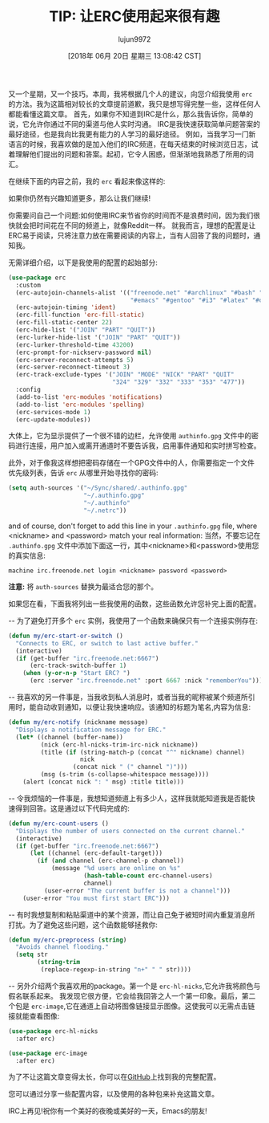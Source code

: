 #+TITLE: TIP: 让ERC使用起来很有趣
#+URL: https://www.reddit.com/r/emacs/comments/8ml6na/tip_how_to_make_erc_fun_to_use/
#+AUTHOR: lujun9972
#+TAGS: emacs-common
#+DATE: [2018年 06月 20日 星期三 13:08:42 CST]
#+LANGUAGE:  zh-CN
#+OPTIONS:  H:6 num:nil toc:t n:nil ::t |:t ^:nil -:nil f:t *:t <:nil
又一个星期，又一个技巧。本周，我将根据几个人的建议，向您介绍我使用 =erc= 的方法。我为这篇相对较长的文章提前道歉，我只是想写得完整一些，这样任何人都能看懂这篇文章。
首先，如果你不知道到IRC是什么，那么我告诉你，简单的说，它允许你通过不同的渠道与他人实时沟通。
IRC是我快速获取简单问题答案的最好途径，也是我向比我更有能力的人学习的最好途径。
例如，当我学习一门新语言的时候，我喜欢做的是加入他们的IRC频道，在每天结束的时候浏览日志，试着理解他们提出的问题和答案。起初，它令人困惑，但渐渐地我熟悉了所用的词汇。

在继续下面的内容之前，我的 =erc= 看起来像这样的:

[[https://preview.redd.it/0rk9stel5h011.png]]

如果你仍然有兴趣知道更多，那么让我们继续!

你需要问自己一个问题:如何使用IRC来节省你的时间而不是浪费时间，因为我们很快就会把时间花在不同的频道上，就像Reddit一样。
就我而言，理想的配置是让ERC易于阅读，只将注意力放在需要阅读的内容上，当有人回答了我的问题时，通知我。

无需详细介绍，以下是我使用的配置的起始部分:

#+begin_src emacs-lisp
  (use-package erc
    :custom
    (erc-autojoin-channels-alist '(("freenode.net" "#archlinux" "#bash" "#bitcoin"
                                    "#emacs" "#gentoo" "#i3" "#latex" "#org-mode" "#python")))
    (erc-autojoin-timing 'ident)
    (erc-fill-function 'erc-fill-static)
    (erc-fill-static-center 22)
    (erc-hide-list '("JOIN" "PART" "QUIT"))
    (erc-lurker-hide-list '("JOIN" "PART" "QUIT"))
    (erc-lurker-threshold-time 43200)
    (erc-prompt-for-nickserv-password nil)
    (erc-server-reconnect-attempts 5)
    (erc-server-reconnect-timeout 3)
    (erc-track-exclude-types '("JOIN" "MODE" "NICK" "PART" "QUIT"
                               "324" "329" "332" "333" "353" "477"))
    :config
    (add-to-list 'erc-modules 'notifications)
    (add-to-list 'erc-modules 'spelling)
    (erc-services-mode 1)
    (erc-update-modules))
#+end_src

大体上，它为显示提供了一个很不错的边栏，允许使用 =authinfo.gpg= 文件中的密码进行连接，用户加入或离开通道时不要告诉我，启用事件通知和实时拼写检查。

此外，对于像我这样想把密码存储在一个GPG文件中的人，你需要指定一个文件优先级列表，告诉 =erc= 从哪里开始寻找你的密码:

#+begin_src emacs-lisp
  (setq auth-sources '("~/Sync/shared/.authinfo.gpg"
                       "~/.authinfo.gpg"
                       "~/.authinfo"
                       "~/.netrc"))
#+end_src

and of course, don't forget to add this line in your =.authinfo.gpg= file, where <nickname> and <password> match your real information:
当然，不要忘记在 =.authinfo.gpg= 文件中添加下面这一行，其中<nickname>和<password>使用您的真实信息:

#+BEGIN_EXAMPLE
machine irc.freenode.net login <nickname> password <password>
#+END_EXAMPLE

*注意:* 将 =auth-sources= 替换为最适合您的那个。

如果您在看，下面我将列出一些我使用的函数，这些函数允许您补完上面的配置。

-- 为了避免打开多个 =erc= 实例，我使用了一个函数来确保只有一个连接实例存在:

#+begin_src emacs-lisp
  (defun my/erc-start-or-switch ()
    "Connects to ERC, or switch to last active buffer."
    (interactive)
    (if (get-buffer "irc.freenode.net:6667")
        (erc-track-switch-buffer 1)
      (when (y-or-n-p "Start ERC? ")
        (erc :server "irc.freenode.net" :port 6667 :nick "rememberYou"))))
#+end_src

-- 我喜欢的另一件事是，当我收到私人消息时，或者当我的昵称被某个频道所引用时，能自动收到通知，以便让我快速响应。该通知的标题为笔名,内容为信息:

#+begin_src emacs-lisp
  (defun my/erc-notify (nickname message)
    "Displays a notification message for ERC."
    (let* ((channel (buffer-name))
           (nick (erc-hl-nicks-trim-irc-nick nickname))
           (title (if (string-match-p (concat "^" nickname) channel)
                      nick
                    (concat nick " (" channel ")")))
           (msg (s-trim (s-collapse-whitespace message))))
      (alert (concat nick ": " msg) :title title)))
#+end_src

-- 令我烦恼的一件事是，我想知道频道上有多少人，这样我就能知道我是否能快速得到回答。这是通过以下代码完成的:

#+begin_src emacs-lisp
  (defun my/erc-count-users ()
    "Displays the number of users connected on the current channel."
    (interactive)
    (if (get-buffer "irc.freenode.net:6667")
        (let ((channel (erc-default-target)))
          (if (and channel (erc-channel-p channel))
              (message "%d users are online on %s"
                       (hash-table-count erc-channel-users)
                       channel)
            (user-error "The current buffer is not a channel")))
      (user-error "You must first start ERC")))
#+end_src

-- 有时我想复制和粘贴渠道中的某个资源，而让自己免于被短时间内重复消息所打扰。为了避免这些问题，这个函数能够拯救你:

#+begin_src emacs-lisp
  (defun my/erc-preprocess (string)
    "Avoids channel flooding."
    (setq str
          (string-trim
           (replace-regexp-in-string "n+" " " str))))
#+end_src

-- 另外介绍两个我喜欢用的package。第一个是 =erc-hl-nicks=,它允许我将颜色与假名联系起来。 我发现它很方便，它会给我回答之人一个第一印象。最后，第二个包是 =erc-image=,它在通道上自动将图像链接显示图像。这使我可以无需点击链接就能查看图像:

#+begin_src emacs-lisp
  (use-package erc-hl-nicks
    :after erc)

  (use-package erc-image
    :after erc)
#+end_src

#+RESULTS:

为了不让这篇文章变得太长，你可以在[[https://github.com/beryou/.emacs.d][GitHub]]上找到我的完整配置。

您可以通过分享一些配置内容，以及使用的各种包来补充这篇文章。

IRC上再见!祝你有一个美好的夜晚或美好的一天，Emacs的朋友!
